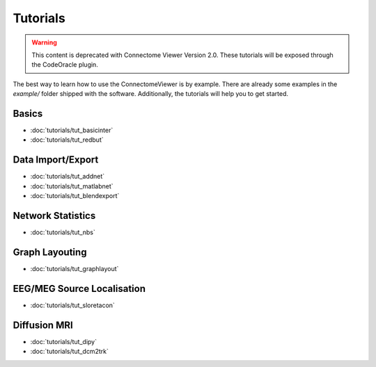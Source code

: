 .. _tutorial-index:

===========
 Tutorials
===========

.. warning:: This content is deprecated with Connectome Viewer Version 2.0. These tutorials will be exposed through the CodeOracle plugin.

The best way to learn how to use the ConnectomeViewer is by example. There are
already some examples in the *example/* folder shipped with the software. Additionally,
the tutorials will help you to get started.
   
Basics
------
* :doc:`tutorials/tut_basicinter`
* :doc:`tutorials/tut_redbut`

Data Import/Export
------------------
* :doc:`tutorials/tut_addnet`
* :doc:`tutorials/tut_matlabnet`
* :doc:`tutorials/tut_blendexport`

Network Statistics
------------------
* :doc:`tutorials/tut_nbs`

Graph Layouting
--------------- 
* :doc:`tutorials/tut_graphlayout`

EEG/MEG Source Localisation
---------------------------
* :doc:`tutorials/tut_sloretacon`
   
Diffusion MRI
-------------
* :doc:`tutorials/tut_dipy`
* :doc:`tutorials/tut_dcm2trk`
   

